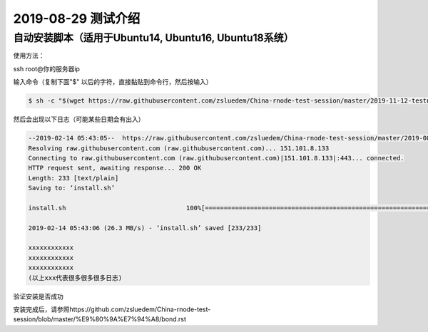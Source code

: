 =====================
2019-08-29 测试介绍
=====================

自动安装脚本（适用于Ubuntu14, Ubuntu16, Ubuntu18系统）
============================================

使用方法：

ssh root@你的服务器ip

输入命令（复制下面"$" 以后的字符，直接黏贴到命令行，然后按输入）

.. code-block::

    $ sh -c "$(wget https://raw.githubusercontent.com/zsluedem/China-rnode-test-session/master/2019-11-12-testnet3/install.sh -O -)"


然后会出现以下日志（可能某些日期会有出入）

.. code-block::

    --2019-02-14 05:43:05--  https://raw.githubusercontent.com/zsluedem/China-rnode-test-session/master/2019-08-29/install.sh
    Resolving raw.githubusercontent.com (raw.githubusercontent.com)... 151.101.8.133
    Connecting to raw.githubusercontent.com (raw.githubusercontent.com)|151.101.8.133|:443... connected.
    HTTP request sent, awaiting response... 200 OK
    Length: 233 [text/plain]
    Saving to: ‘install.sh’

    install.sh                                100%[====================================================================================>]     233  --.-KB/s    in 0s

    2019-02-14 05:43:06 (26.3 MB/s) - ‘install.sh’ saved [233/233]

    xxxxxxxxxxxx
    xxxxxxxxxxxx
    xxxxxxxxxxxx
    (以上xxx代表很多很多很多日志)

验证安装是否成功

.. code-block::
    root@ubuntu-s-6vcpu-16gb-sgp1-01:~# rnode                                                                                                             [182/182]
    RChain Node 0.9.12.git16d90f43
      -c, --config-file  <arg>             Path to the configuration file.
          --grpc-host  <arg>               Hostname or IP of node on which gRPC
                                           service is running.
          --grpc-max-message-size  <arg>   Maximum size of message that can be sent
                                           via gRPC API
      -g, --grpc-port  <arg>               Port used for external gRPC API. Defaults                                                                                                                      to 40401
          --grpc-port-internal  <arg>      Port used for internal gRPC API. Defaults
                                           to 40402
      -p, --profile  <arg>                 Which predefined set of defaults to use:
                                           default or docker.
      -h, --help                           Show help message
      -v, --version                        Show version of this program

    下面还有一大段东西省略


    确定你含有bonds.txt和wallets.txt文件以参加这次测试
    root@ubuntu-s-6vcpu-16gb-sgp1-01:~# ls
    bonds.txt  rnode-0.9.12.git16d90f43  rnode-0.9.12.git16d90f43.tgz  wallets.txt

安装完成后，请参照https://github.com/zsluedem/China-rnode-test-session/blob/master/%E9%80%9A%E7%94%A8/bond.rst